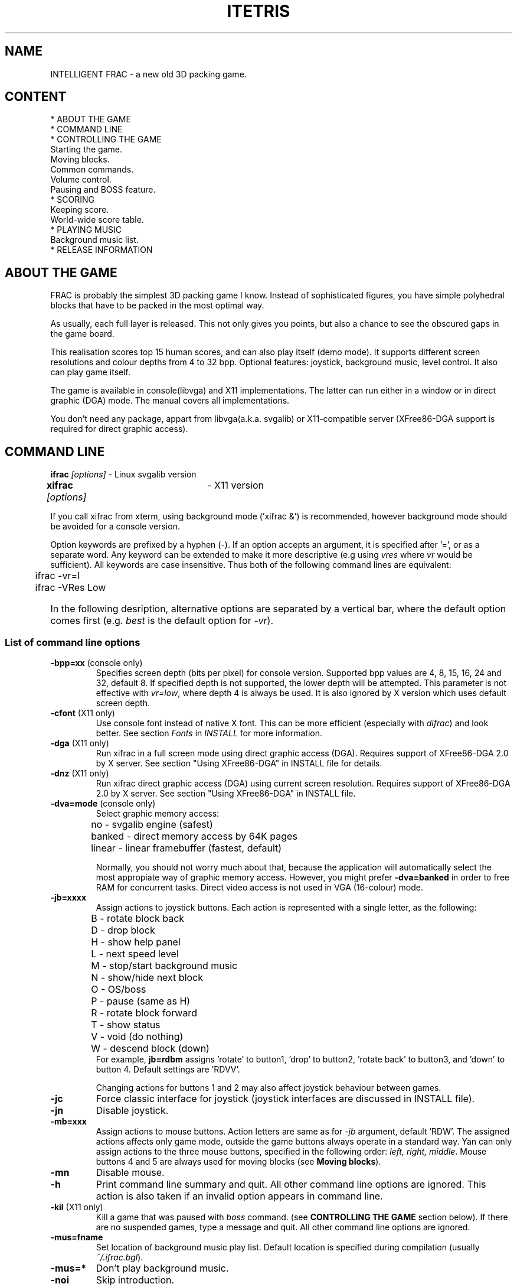 .TH ITETRIS 6  "01 Jun 2001" "" "Version 1.4.0: libvga X11"
.SH NAME
INTELLIGENT FRAC \- a new old 3D packing game.

.SH CONTENT
* ABOUT THE GAME
.br
* COMMAND LINE
.br
* CONTROLLING THE GAME
.br
  Starting the game.
.br
  Moving blocks.
.br
  Common commands.
.br
  Volume control.
.br
  Pausing and BOSS feature.
.br
* SCORING
.br
  Keeping score. 
.br
  World-wide score table.
.br
* PLAYING MUSIC
.br
  Background music list.
.br
* RELEASE INFORMATION

.SH ABOUT THE GAME
FRAC is probably the simplest 3D packing game I know. Instead
of sophisticated figures, you have simple polyhedral blocks
that have to be packed in the most optimal way.

As usually, each full layer is released. This not only gives you
points, but also a chance to see the obscured gaps in the game board.

This realisation scores top 15 human scores, and can also
play itself (demo mode). It supports different screen resolutions
and  colour depths from 4 to 32 bpp. Optional features: joystick,
background music, level control. It also can play game itself.

The game is available in console(libvga) and X11 implementations.
The latter can run either in a window or in direct graphic (DGA) mode.
The manual covers all implementations.

You don't need any package, appart from libvga(a.k.a. svgalib)
or X11-compatible server (XFree86-DGA support is required for direct
graphic access).


.SH COMMAND LINE
.B ifrac \fI[options]\fR  -  Linux svgalib version
.br
.B xifrac \fI[options]\fR	-  X11 version

If you call xifrac from xterm, using background mode ('xifrac &')
is recommended, however background mode should be avoided for
a console version.

.br
Option keywords are prefixed by a hyphen (\-).
If an option accepts an argument, it is specified after '=', or as a separate
word. Any keyword can be extended to make it more descriptive (e.g
using  \fIvres\fR where \fIvr\fR would be sufficient). All keywords are
case insensitive. Thus both of the following command lines are equivalent:

	ifrac -vr=l
.br
	ifrac -VRes Low

.HP 0
In the following desription, alternative options are separated by a
vertical bar, where the default option comes first
(e.g. \fIbest\fR is the default option for \fI-vr\fR).

.SS \fUList of command line options\fR
.TP 
.B -bpp=xx  \fR (console only)
Specifies screen depth (bits per pixel) for console version.
Supported bpp values are 4, 8, 15, 16, 24 and 32, default 8.
If specified depth is not supported, the lower depth will be attempted.
This parameter is not effective with \fIvr=low\fR, where depth 4 is always
be used. It is also ignored by X version which uses default screen depth.

.TP 
.B -cfont  \fR  (X11 only)
Use console font instead of native X font.
This can be more efficient (especially with \fIdifrac\fR)
and look better. See section \fIFonts\fR in \fIINSTALL\fR
for more information.

.TP 
.B -dga  \fR  (X11 only)
Run xifrac in a full screen mode using direct graphic access (DGA).
Requires support of XFree86-DGA 2.0 by X server.
See section "Using XFree86-DGA" in INSTALL file for details. 

.TP 
.B -dnz  \fR  (X11 only)
Run xifrac direct graphic access (DGA) using current screen
resolution. Requires support of XFree86-DGA 2.0 by X server.
See section "Using XFree86-DGA" in INSTALL file. 

.TP 
.B -dva=mode  \fR  (console only)
Select graphic memory access:
.br
	no     - svgalib engine (safest)
.br
	banked - direct memory access by 64K pages
.br
	linear - linear framebuffer (fastest, default)

Normally, you should not worry much about that, because the application
will automatically select the most appropiate way of graphic memory
access. However, you might prefer \fB-dva=banked\fR in order to free RAM
for concurrent tasks. Direct video access is not used in VGA (16-colour)
mode.

.TP 
.B -jb=xxxx \fR
Assign actions to joystick buttons. 
Each action is represented with a single letter, as the following:
.br
	B - rotate block back
.br
	D - drop block
.br
	H - show help panel
.br
	L - next speed level
.br
	M - stop/start background music
.br
	N - show/hide next block
.br
	O - OS/boss
.br
	P - pause (same as H)
.br
	R - rotate block forward
.br
	T - show status
.br
	V - void (do nothing)
.br
	W - descend block (down)
.br
For example, \fBjb=rdbm\fR assigns 'rotate' to button1, 'drop'
to button2, 'rotate back' to button3, and 'down' to button 4.
Default settings are 'RDVV'.

Changing actions for buttons 1 and 2 may also affect joystick behaviour
between games. 

.TP 
.B -jc \fR
Force classic interface for joystick
(joystick interfaces are discussed in INSTALL file).
.TP 
.B -jn \fR
Disable joystick.


.TP 
.B -mb=xxx \fR
Assign actions to mouse buttons.
Action letters are same as for \fI-jb\fR argument, default 'RDW'.
The assigned actions affects only game mode, outside the game buttons always operate in a standard way.
Yan can only assign actions to the three mouse buttons, specified in the following order: \fIleft, right, middle\fR.
Mouse buttons 4 and 5 are always used for moving blocks (see \fBMoving blocks\fR).

.TP
.B -mn  \fR
Disable mouse.


.TP 
.B -h
Print command line summary and quit.
All other command line options are ignored.
This action is also taken if an invalid option
appears in command line.

.TP 
.B -kil \fR (X11 only)
Kill a game that was paused with \fIboss\fR command.
(see \fBCONTROLLING THE GAME\fR  section below).
If there are no suspended games, type a message and quit.
All other command line options are ignored.

.TP 
.B -mus=fname \fR
Set location of background music play list. Default location is 
specified during compilation (usually \fI~/.ifrac.bgl\fR).

.TP 
.B -mus=* \fR
Don't play background music.
  
.TP 
.B -noi
Skip introduction.

.TP 
.B -nor  (X11 only)
Always start a new game even if there is a suspended one.
A suspended game can be later activated in the same session
by running xifrac with '-res' argument or without an argument.

.TP 
.B -pri \fR (X11 only)
Force using private colour map with pseudo-colour visual
(used normally for 256-colour mode). If the option is omitted,
the application will use private colour map, only if
the default colour map can't allocate all colours needed.
Option is ignored for other visuals (static-colour, true-colour, etc). 

.TP 
.B -res \fR (X11 only)
Resume a game that was paused with \fIboss\fR command.
(see \fBCONTROLLING THE GAME\fR  section below).
If there are no suspended games, type a message and quit.
All other command line options are ignored.

.TP 
.B -vr=[b|l|n]

Specifies screen resolution or window size, as the following:

\fBb\ (best)\fR   make choice according to screen size (typically
 size 640x480 will be chosen);
.br
\fBl\ (low)\fR    screen size 640x350 for console version,
window size 600x400 for X version running in window,
size 640x400 for X version running direct graphic (-dga or -dnz);
.br
\fBn\ (normal)\fR use screen resolution or window size 640x480.
.br


.SH CONTROLLING THE GAME
.SS Starting game
While in Top Scores screen, select starting level, number of layers, and game type (real play and demo).
TAB keys changes current field (level, layers, type), Shift+TAB does that in the opposite direction.
To change value of current field, use arrow keys. Press Enter to start the game.

.H0
\fBWith joystick\fR use button 2 to select current filed, lever (or arrow keys) for changing the value of current field,
then press button 1 to start the game.

.H0
\fBUsing mouse in full-screen mode (svgalib or DGA):\fR use right button to select current field; 
to change the value of current field use wheels or buttons 4,5 (see Moving block section);
press left button to start the game.

\fBUsing mouse with X11 window mode:\fR just click values with left mouse button, 
then click Play or Demo to start the game in corresponding mode.


.SS Moving blocks
Use arrow keys or joystick lever to move a block in horizontal plane
(forward, backward, or diagonally).The middle key (\fI5\fR) rotates the block,
while pressing \fIEnter\fR rotates block in an opposite direction. 
Instead of arrow keys, left keyboard keys (QWEASDZXC for QWERTY keyboard) 
can be used. 

Keyboard operates even if joystick is enabled. All keys are insensitive
to case and NumLock. \fIShift\fR pressed with a rotation key inverts
the direction of rotation.

Additional keys:
.TP
.B Space\fR - drop
.TP
.B Ins or 0\fR- descend block (down)
This does not decrement the bonus, and can be used for driving
a block throw a 'maze' (see \fBSCORING\fR section).

Special use of 'Drop' command is stopping repainting a board after releasing
a layer.

.HP 0 
\fBUsing joystick buttons\fR: with a standard button layout,
button1 produces forward rotation (as '5' key), button2  drops.
Joystick button actions can be re-assigned with -jb command line
option, that can also make use of other buttons if available.

Navigation keys or joystick are also used for in \fBselection screen\fR
for choosing starting level, number of layers
or game mode (play or demo), depending
on the current selection box. Use TAB or Space to change current
box (Shift+TAB or Space selects previous block). 

.HP 0
\fBUsing mouse buttons and wheel(-s)\fR:
.br
As it mentioned before, left, right and middle mouse buttons are
customized with -mb command line argument. Wheel(-s) and additional buttons
are used in the following way:
.br
   First, or only wheel - move block forward / back,
.br
   buttons 4 and 5 (MS Mouse explorer), or second wheel
.br
   (dual-wheel mouse) - move block left / right.
.br
.HP 0
For svgalib you need to specify mouse type in libvga.config, e.g.
.br
	mouse DRMOUSE4DS  	# Dual-wheel mouse
.br
	mouse ExplorerPS2  	# MS Mouse Explorer
.br
.HP 0
For correct X11 functionality you need the following:

.br
.I Dual-wheel mouse (e.g. A4):
.br
In /etc/X11/XF86Config:
.br
    Option      "Protocol"       "IMPS/2"
.br	
    Option      "ZAxisMapping"   "4 5 6 7"

.br	
.I MS Intellimouse Explorer:
.br
In /etc/X11/XF86Config:
.br
	Option      "Protocol"       "ExplorerPS/2"
.br
	Option      "ZAxisMapping"   "6 7"
.br
In ~/.xinitrc:
.br
	xmodmap -e "pointer = 1 2 3 6 7 4 5"
.HP 0

.SS Common commands.
The following commands work in both play and demo mode.
.TP
.B N\fR - show hide next block
.TP
.B L\fR - go to next speed level
.TP
.B +\fR - rotate board
Play board can be rotated in both directions - this may reaveal
obscured spots, especially in demo mode. Rotation affects 
controlling blocks, but not their internal behaviour. This
is why observing a rotated board might be confusing.
To rotate board clockwise press \fIPlus\fR(+) on numeric keypad, or
+/= keyboard key. To roate board counter clockwise, press
same key with \fIShift\fR.
.TP
.B J\fR - enable/calibrate joystick
If joystick was disabled by pressing 'K', it will be re-enabled and
calibrated, otherwise joystick will be re-calibrated. 
.br
N.B. Currently calibration works only for the classic interface. 
If calibration is effective, joystick lever must be in neutral 
position, when pressing 'J' or when the game starts. Using a
calibration routine comming with the driver is always recommended.
.TP
.B K\fR - disable joystick (keyboard only)
.TP
.B M\fR - turn off / restart background music.
.TP
.B H\fR - show help screen.
.TP
.B P\fR - pause, same as 'H'.
.TP
.B T\fR or \fBF2\fR - show status screen.
This allows to check current settings, free memory,
joystick readings, or control volume and balance.
.T O back quote or F1 - boss
See subsection \fIPausing and BOSS feature\fR below.
.T Esc or Del - quit game / application.
Within game or demo: quit game or demo mode, bring summary screen.
.br
Within selection screen: quit application

.SS Volume control.
IFRAC provides a useful tool to control volume and balance
without using an external application. To use this feature, you
need an OSS-compatible driver (OSS, Linux Sound Driver, or ALSA)
that provides mixer support for your sound card.

The application selects first available mixer device in the following list:

*  Master Volume
.br
*  PCM
.br
*  Alternative PCM (PCM-2)
.br
*  Synthesizer

Volume and balance are controlled with the same keys as used
for moving a block, but with Shift:
	
.br
	Shift+Up    - increase volume
.br
	Shift+Down  - reduce volume
.br
	Shift+Right - balance right
.br
	Shift+Left  - balance left

Alternatively you can use mouse:
.br
	(First) wheel: volume up/down,
.br
	Second wheel or buttons 4,5 - balance left/right.
.br

STATUS screen provides a convenient way to control volume and balance.
You don't need to press Shift for controlling volume/balance in STATUS screen.



.SS Pausing and BOSS feature.
To pause a game press 'H' or 'T'. This will suspend the game
bringing Help or Status screen. The game will also pause
if you change current terminal (console version, libvga 1.2.11+),
or minimize window in non-demo mode (X version).

On the contrary, BOSS feature allows to leave the application temporary,
so that its presence in the system can be hardly noticed ('ps' or
its equivalent is the only evidence I can think of). 
Even if you are not afraid of your boss, you will find this feature
useful, especially in console or DGA mode, for attending or starting
other processes.

BOSS feature is invoked by pressing \fIO\fR, back quote or \fIF1\fR key.
Implementation of the boss command is different for console and X versions.

.B Console version.
Music stops, card switches to text mode, and the shell
is called. Shell is chosen according to user settings. The application
will also clear the screen and call 'ls' to hide the command line that
called 'ifrac'. To resume the game, type \fIexit\fR on shell prompt.

.B X version (window or DGA mode).
Music stops, the application hides, and original screen
size is restored. THe game will be resume when you start
xifrac again in the same session without an argument.
To avoid resuming the game (start a new game and keep
resumed game for later) type \fIxifrac -nores\fR.
To terminatea suspended game, run \fIxifrac -kil\fR.
You can have only one suspended process. BOSS command
will kill a previously "bossed" instance if finds any.


.SH SCORING

.SS Keeping score.

Any time when a block reaches its final position, a bonus value is added to
player's score. Initial value of the bonus is 20. This value is reduced
to 15 if next block is shown.

Bonus decrements every time when the block descends 'by itself'.
Hence, you can get a higher score if you drop a block as soon as possible,
or use 'Down', rather then simply wait, when you need to slide 
under another block.

You also get points for full layers. Before version 1.3.0
you simply got 100 points for each released layer.
Starting from ifrac 1.3.0 you score more by releasing
eeveral layers at once, according to the following table:
.br
    1 layer  -  100 points
.br  
    2 layers -  300 points
.br  
    3 layers -  600 points
.br
    4 layers - 1000 points

.SS World-wide score table.

Starting from ifrac-1.3.0 you can submit your score to World Wide
Score Table. If you are one of the local top scorers, and your score
is 5000 or higher, you get a code (password) that will be checked
during submission. The submission URL (http address and arguments)
 is stored in an HTML file located in the directory
specified by IFRAC_HTML_DIR environment variable, or user home
directory if variable is missing, and named ifrac_scoreN..N.html, 
where N..N is your score (e.g. ifrac_score10000.html). Whenever your
are on the web, open this file in a browser and click the link.
This will transfer you to IFRAC submission site, where you might
wish to correct or add some information before actual submission.
If you are connected diring the game, you can do submission straight
away: the program will call browser, specified by HTML_BROWSER
variable, if not found netscape or lynx will be called depending
on whether X or console version is used.

For obvious reasons, I can't give up the source code for generating
submission password. Therefore submission facility is present only
at pre-compiled versions. If your platform is not supported, you
can send me a cross-compiler for Intel or provide with a temporary
shell account for your site.


.SH PLAYING MUSIC 

The game allows you to play music, as you play game or watch demo.
Music automatically changes with moving to a next level, and stops
with ending the game.

You can select your favorite music players and music files.
The only suggestion is that the music player should be a console
application, that preferably does not use the terminal intensively,
and does not require any human interaction. Fortunately, most of
popular players accept quiet mode (usually '-q' as command line
argument) that should be used where possible. Otherwise
IFRAC allows to re-direct standard files (stdout, stdin, stderr)
to /dev/null or elsewhere that might help with extremely talkative players.
All music players, mentioned in examples below, or appearing in sample
music list \fIifrac.bgl\fR work right with IFRAC.


.SS Background music list.

In order to play background music, you need to build a
Background Music List file. Standard location of
Background Music List file is specified during the installation.
Normally it is ~/.ifrac.bgl\fR (i.e '.ifrac.bgl in user's home directory).
This location can be suppressed with \fB-mus\fR command line
option, so that several lists can be used. Background music
can be disabled with \fB-mus=*\fR command line option.

This file can be stored in unpacked or gzip-compressed format.
If specified file name does not already end with '.gz',
the application will try to open it with '.gz' extension,
in case it fails to open an uncompressed file.

Sample background play list 'ifrac.bgl' is supplied in ifrac
distribution and contains extensive comments. During installation
it is usually copied to /usr/local/doc/ifrac directory.
You need to customise it, to include your favourite tunes.
After that, copy it to your home directory, prefixed by a dot:
					cp ifrac.bgl ~/.ifrac.bgl.

The following hints will help you, in case you have difficulties.

Background Music List is a plain text file.
It consists of several sections, described below. Each section
starts with a header in square brackets [].

Hash (pound) symbol (#) starts a comment and can be used anywhere
in the line. The rest of line is ignored.

Any blank line is ignored. In particular, line starting with '#'
is ignored as equivalent to a blank line.

.HP 4
The following sections are used:
.br
[default]  # Default settings
.br
[apps]     # Applications (music players)
.br
           # associated with file types.
.br
[intro]    # Settings: introduction screen
.br
[scores]   #           top scores screen
.br
[topscore] #           top scorer congratulation
.br
[stat]     #           game statistics
.br
[1]        #           game level 1
.br
   . . . . . . . . . . . . . . . . . . . . . . . . 
.br
[9]        #           game level 9


Sections \fIdefault\fR and \fIapps\fR should appear before all others.

.SS 'Default' section.

Any specification in \fIdefault\fR section applies to any stage where
it is not overwritten.

.HP 4
The following specifications are used in \fIdefault\fR section:

.TP
.B out=filename
.TP
.B in=filename
.TP
.B err=filename

Redirect standard output, input or err to
a specified file, where 'filename' can be any valid path,
or one of the following special values, starting with '%':

	%null - direct to the null device (/dev/null)
	%std  - do not redirect (same as omitted)

.TP
.B opt=values

Options, as one or several values separated by commas.
The options can be specified for default entry, file types ('ext' section)
and an individual levels. The effective option is a combination of
options in order specified above. Example:

	Default:     opt=loop,nostop
.br
	Ext section: opt=stop
.br
	Level:       opt=noloop
.br
	Effective option: noloop,stop (nokill assumed).


The following options are used currently:

.HP 4
loop/noloop - restart/don't restart tune, if it finished before
end of the game stage

.HP 4
kill/nokill  - use SIGKILL / SIGTERM to terminate tune
(don't use 'kill' unless really needed).
 
.HP 4
stop/nostop  - use/don't use SIGSTOP/SIGCONT to stop/resume
the music (pressing 'M', or going to/returning from boss mode).
As a result of that, resume will not restart the music, but
continue it from the place it was previously stopped. This
option is not recommended as the default one, as not all music
application process SIGSTOP/SIGCONT correctly. 'opt=stop' seems
to be OK with 'mpg123' and 'mikmod', with another application
you need testing.

.TP
.B vol=volume

Specifies default volume, as a number from 0(quiet) to 99(high),
Setting vol=%same means the volume should remain unchanged.

.TP
.B pau=pause

A positive pause (in milliseconds) will stop the main process on
specified period giving the playing process time to load music file,
patches, sound fonts etc.

.TP
.B pri=priority_increment

A non-negative volume, that specify the priority increment for
a music application (a parameter to 'nice' function). A bigger
priority value reduces the music application priority. Zero value
means same priority for main and music processes.

.HP 0
\fBExample\fR. The following is assumed, if 'default'
section is omitted:

[default]
.br
in=%null
.br
out=%null
.br
err=%std
.br
opt=loop
.br
vol=%no
.br
pau=0
.br
pri=4
.br

.SS 'Apps' section.

This section is obsolete. Though it is still supported,
use 'ext' instead. 

.SS 'Ext' sections.

An 'ext' section associates a music application and options 
to particular muisc file types (file name extensions).

This section appears as the following

[ext:type_list]
.br
app=application
.br
opt=values
.br
pau=value
.br
pri=priority_increment

\fBtype_list\fR is a single or several file name extensions separated
by comas;

The following extensions are attributed to a \fBcompressed file\fR: gz, bz2, bz, z, zip.
If a file name is ended with one of the following extensions, the application
is determined by its previous suffix, if any.  \fBIFRAC does not perform uncompressing!\fR
It should be provided by the application that plays the file.

\fBapplication\fR is a command line needed to call the music player.
Use %f to specify explicitly location of file name in the command line,
if '%f' is not used, and file name is specified, it will be added as the 
last command line argument.

\fBopt\fR is a list of options command line needed to call the music player.
Use %f to specify explicitly location of file name in the command line,
if '%f' is not used, and file name is specified, it will be added as the 
last command line argument.

\fBpau\fR and \fBpri\fR lines are used as specified for Default section.

.HP
Example:
.br	
[ext:mp3]
.br
mp3=mpg123 -q %f   # explicit location of file name
.br
                   # is redundant, just an example
.br
opt=stop

.br
[ext:mod,xm,s3m,it]
.br
app=mikmod -q -r4
.br
opt=stop

.br
[ext:mid,kar]
.br
app=playmidi
.br

In this case, both files  'xxx.mod' and 'xxx.mod.zip' are attributed
to 'mikmod -q -r4', while for file 'xxx.zip' the application has to
be specified explicitly (see next section).   


.SH Other sections.

Other sections ('intro', 'scores', 'topscore', 'stat', 1 - 9)
refer to a particular game stage. These sections can contain any
any of specifications used with 'default' section to overwrite it
for a particular stage.

In addition the following keywords are used

.TP
.B app=command_line
.TP
.B app=%file_type

Specifies the music application command line (as in 'ext' section),
or file type (extension) prefixed by '%'. This line is needed in
case a specific application is needed for a particular level,
or file type cannot be obtained from the extension.

See example below.

.TP
.B file=filename

Specifies music file name. It can be a full path or start with \fI~\fR,
similarly to bash interpretation (e.g ~/xxx.mp3 refers to current user's
home directory,  ~homer/xxx/mp3 refers to homer's home directory).

If file name includes spaces inside it, code it 'as is' (without
a back slash or surrounding quotation marks). You can't use
a file name that starts or ends with spaces (hopefully ifrac
is not the only one that can be confused with that).

The following special values (starting with '%') can be used
instead of a file name:
.br
\fB%continue\fR or \fB%leave\fR - don't change the tune
.br
\fB%stop\fR or \fB%quiet\fR - stop music (don't play anything)

If file name is omitted or empty, while application is specified,
the command line is taken unchanged. This may be useful with
a music player that doesn't need a file name (self player, CD-player etc).

Example:
.br	
	file=~/mod/mod[1].whispers.zip
.br
	app=%mod		# need explicit file type


.SH RELEASE INFORMATION.

FRAC was originally implemented for MS DOS and EGA resolution (640x350x16)
by Max Shapiro and Per Bergland, a.k.a. "\fBSimsalabim Software\fR" in 1990.

Intelligent FRAC: (C) Michael Glickman,  2000.

The latest version is available from

.B	http://ifrac.tripod.com

Send all comments and bug reports to \fBxifrac@yahoo.com.au\fR
Please, place 'ifrac' somewhere in the subject to ensure
that your message won't be ignored as an unsolicited material.

